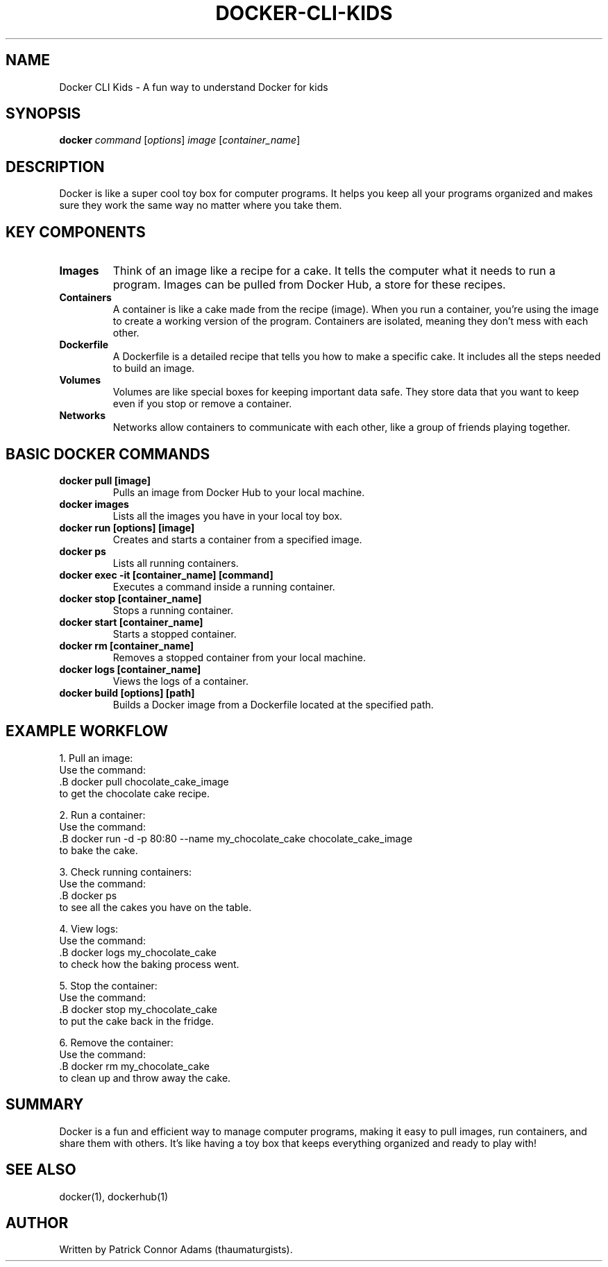 .\" Manpage for Docker for Kids
.TH DOCKER-CLI-KIDS 1 "December 2024" "1.0" "Docker for Kids Manual"
.SH NAME
Docker CLI Kids \- A fun way to understand Docker for kids

.SH SYNOPSIS
.B docker
.I command
.RI [ options ] 
.I image
.RI [ container_name ]

.SH DESCRIPTION
Docker is like a super cool toy box for computer programs. It helps you keep all your programs organized and makes sure they work the same way no matter where you take them.

.SH KEY COMPONENTS

.TP
.B Images
Think of an image like a recipe for a cake. It tells the computer what it needs to run a program. Images can be pulled from Docker Hub, a store for these recipes.

.TP
.B Containers
A container is like a cake made from the recipe (image). When you run a container, you’re using the image to create a working version of the program. Containers are isolated, meaning they don’t mess with each other.

.TP
.B Dockerfile
A Dockerfile is a detailed recipe that tells you how to make a specific cake. It includes all the steps needed to build an image.

.TP
.B Volumes
Volumes are like special boxes for keeping important data safe. They store data that you want to keep even if you stop or remove a container.

.TP
.B Networks
Networks allow containers to communicate with each other, like a group of friends playing together.

.SH BASIC DOCKER COMMANDS

.TP
.B docker pull [image]
Pulls an image from Docker Hub to your local machine.

.TP
.B docker images
Lists all the images you have in your local toy box.

.TP
.B docker run [options] [image]
Creates and starts a container from a specified image.

.TP
.B docker ps
Lists all running containers.

.TP
.B docker exec -it [container_name] [command]
Executes a command inside a running container.

.TP
.B docker stop [container_name]
Stops a running container.

.TP
.B docker start [container_name]
Starts a stopped container.

.TP
.B docker rm [container_name]
Removes a stopped container from your local machine.

.TP
.B docker logs [container_name]
Views the logs of a container.

.TP
.B docker build [options] [path]
Builds a Docker image from a Dockerfile located at the specified path.

.SH EXAMPLE WORKFLOW

1. Pull an image:
   Use the command:
   .B docker pull chocolate_cake_image
   to get the chocolate cake recipe.

2. Run a container:
   Use the command:
   .B docker run -d -p 80:80 --name my_chocolate_cake chocolate_cake_image
   to bake the cake.

3. Check running containers:
   Use the command:
   .B docker ps
   to see all the cakes you have on the table.

4. View logs:
   Use the command:
   .B docker logs my_chocolate_cake
   to check how the baking process went.

5. Stop the container:
   Use the command:
   .B docker stop my_chocolate_cake
   to put the cake back in the fridge.

6. Remove the container:
   Use the command:
   .B docker rm my_chocolate_cake
   to clean up and throw away the cake.

.SH SUMMARY
Docker is a fun and efficient way to manage computer programs, making it easy to pull images, run containers, and share them with others. It’s like having a toy box that keeps everything organized and ready to play with!

.SH SEE ALSO
docker(1), dockerhub(1)

.SH AUTHOR
Written by Patrick Connor Adams (thaumaturgists).

